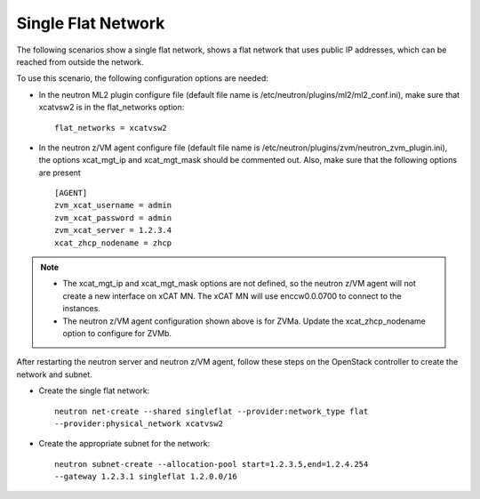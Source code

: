 ===================
Single Flat Network
===================

The following scenarios show a single flat network, shows a flat network
that uses public IP addresses, which can be reached from outside the network.

.. image:: ./images/singleflat.png
   :width: 100%

To use this scenario, the following configuration options are needed:

* In the neutron ML2 plugin configure file (default file name is /etc/neutron/plugins/ml2/ml2_conf.ini), make sure that xcatvsw2 is in the flat_networks option::

   flat_networks = xcatvsw2

* In the neutron z/VM agent configure file (default file name is /etc/neutron/plugins/zvm/neutron_zvm_plugin.ini), the options xcat_mgt_ip and xcat_mgt_mask should be commented out. Also, make sure that the following options are present ::

   [AGENT]
   zvm_xcat_username = admin
   zvm_xcat_password = admin
   zvm_xcat_server = 1.2.3.4
   xcat_zhcp_nodename = zhcp

.. note::

   * The xcat_mgt_ip and xcat_mgt_mask options are not defined, so the neutron
     z/VM agent will not create a new interface on xCAT MN. The xCAT MN will use
     enccw0.0.0700 to connect to the instances.
   * The neutron z/VM agent configuration shown above is for ZVMa.
     Update the xcat_zhcp_nodename option to configure for ZVMb.

After restarting the neutron server and neutron z/VM agent, follow these steps on the OpenStack
controller to create the network and subnet.

* Create the single flat network::

   neutron net-create --shared singleflat --provider:network_type flat
   --provider:physical_network xcatvsw2

* Create the appropriate subnet for the network::

   neutron subnet-create --allocation-pool start=1.2.3.5,end=1.2.4.254
   --gateway 1.2.3.1 singleflat 1.2.0.0/16
